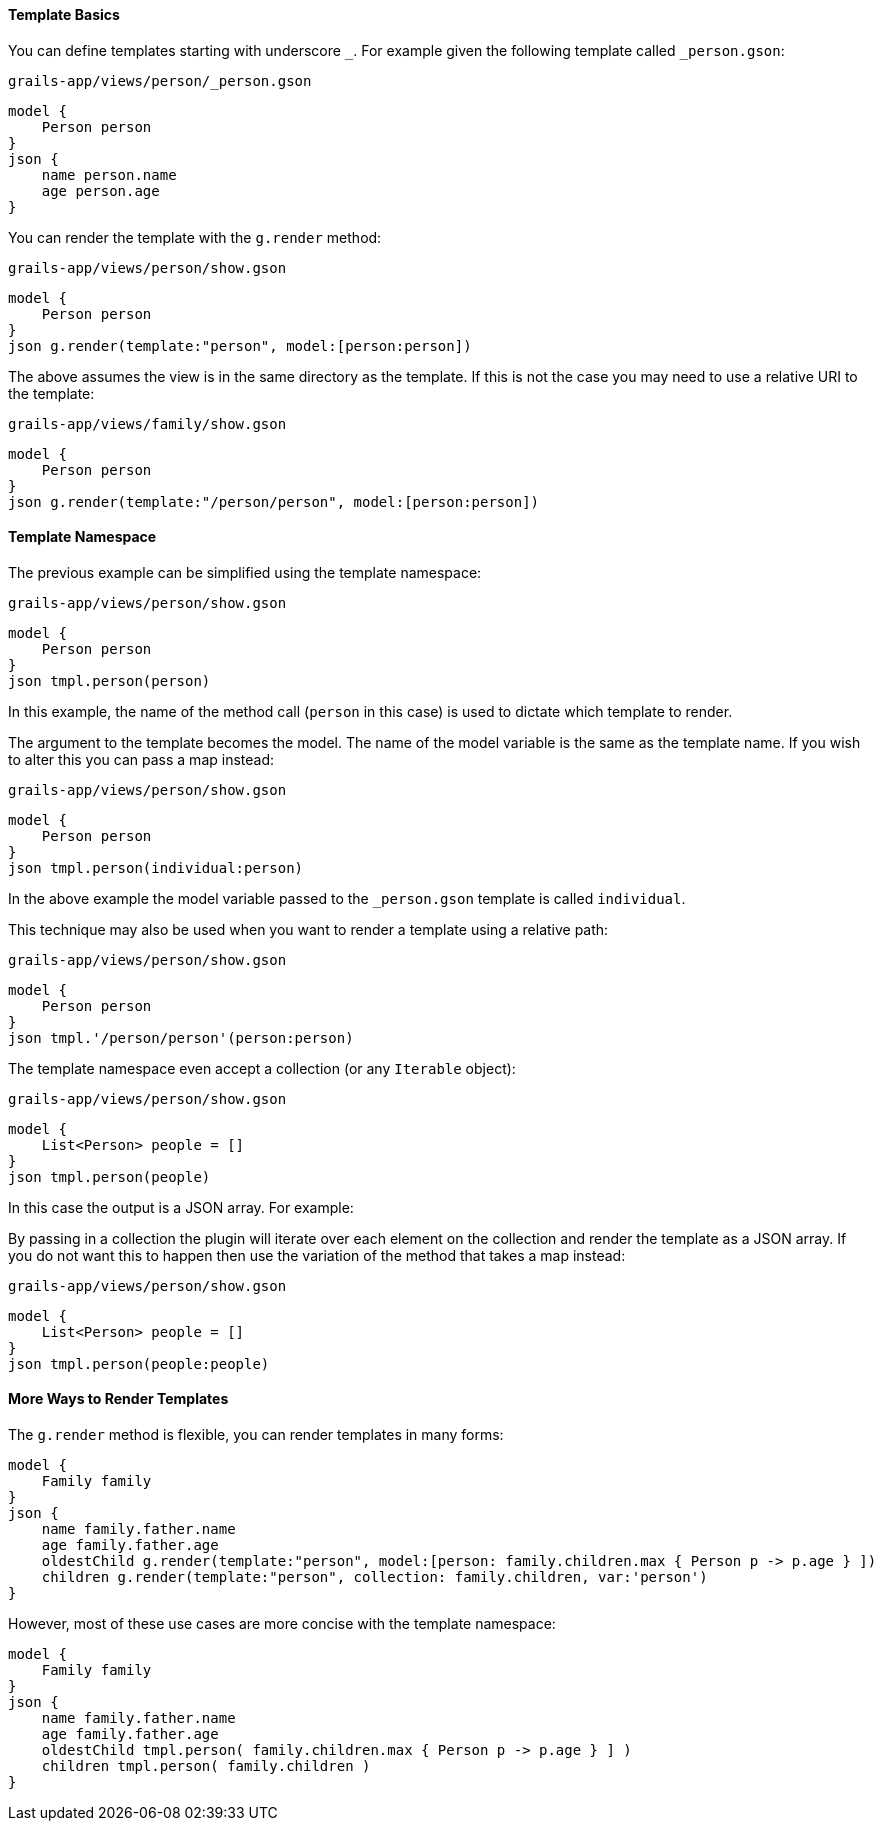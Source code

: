 ==== Template Basics

You can define templates starting with underscore `_`. For example given the following template called `_person.gson`:

[source,groovy]
.`grails-app/views/person/_person.gson`
model {
    Person person
}
json {
    name person.name
    age person.age
}

You can render the template with the `g.render` method:

[source,groovy] 
.`grails-app/views/person/show.gson`   
model {
    Person person
}
json g.render(template:"person", model:[person:person])

The above assumes the view is in the same directory as the template. If this is not the case you may need to use a relative URI to the template:

[source,groovy] 
.`grails-app/views/family/show.gson`   
model {
    Person person
}
json g.render(template:"/person/person", model:[person:person])
    
==== Template Namespace

The previous example can be simplified using the template namespace:

[source,groovy] 
.`grails-app/views/person/show.gson`   
model {
    Person person
}
json tmpl.person(person)

In this example, the name of the method call (`person` in this case) is used to dictate which template to render.

The argument to the template becomes the model. The name of the model variable is the same as the template name. If you wish to alter this you can pass a map instead:

[source,groovy] 
.`grails-app/views/person/show.gson`   
model {
    Person person
}
json tmpl.person(individual:person)

In the above example the model variable passed to the `_person.gson` template is called `individual`. 

This technique may also be used when you want to render a template using a relative path:

[source,groovy] 
.`grails-app/views/person/show.gson`   
model {
    Person person
}
json tmpl.'/person/person'(person:person)

The template namespace even accept a collection (or any `Iterable` object):

[source,groovy] 
.`grails-app/views/person/show.gson`   
model {
    List<Person> people = []
}
json tmpl.person(people)

In this case the output is a JSON array. For example:

[source,javascript]
[{"name":"Fred",age:10},{"name":"Bob",age:12}]

By passing in a collection the plugin will iterate over each element on the collection and render the template as a JSON array. If you do not want this to happen then use the variation of the method that takes a map instead:

[source,groovy] 
.`grails-app/views/person/show.gson`   
model {
    List<Person> people = []
}
json tmpl.person(people:people)

==== More Ways to Render Templates

The `g.render` method is flexible, you can render templates in many forms:

[source,groovy]
model {
    Family family
}
json {
    name family.father.name
    age family.father.age
    oldestChild g.render(template:"person", model:[person: family.children.max { Person p -> p.age } ])
    children g.render(template:"person", collection: family.children, var:'person')
}

However, most of these use cases are more concise with the template namespace:

[source,groovy]
model {
    Family family
}
json {
    name family.father.name
    age family.father.age
    oldestChild tmpl.person( family.children.max { Person p -> p.age } ] )
    children tmpl.person( family.children )
}


